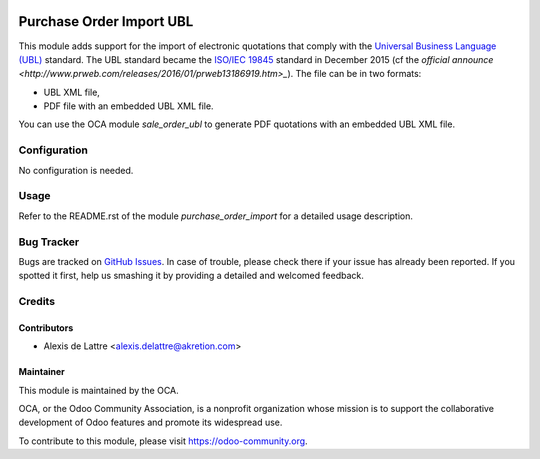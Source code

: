 .. image:: https://img.shields.io/badge/licence-AGPL--3-blue.svg
   :target: http://www.gnu.org/licenses/agpl-3.0-standalone.html
   :alt: License: AGPL-3

=========================
Purchase Order Import UBL
=========================

This module adds support for the import of electronic quotations that comply with the `Universal Business Language (UBL) <http://ubl.xml.org/>`_ standard. The UBL standard became the `ISO/IEC 19845 <http://www.iso.org/iso/catalogue_detail.htm?csnumber=66370>`_ standard in December 2015 (cf the `official announce <http://www.prweb.com/releases/2016/01/prweb13186919.htm>_`). The file can be in two formats:

* UBL XML file,
* PDF file with an embedded UBL XML file.

You can use the OCA module *sale_order_ubl* to generate PDF quotations with an embedded UBL XML file.

Configuration
=============

No configuration is needed.

Usage
=====

Refer to the README.rst of the module *purchase_order_import* for a detailed usage description.

.. image:: https://odoo-community.org/website/image/ir.attachment/5784_f2813bd/datas
   :alt: Try me on Runbot
   :target: https://runbot.odoo-community.org/runbot/226/10.0

Bug Tracker
===========

Bugs are tracked on `GitHub Issues
<https://github.com/OCA/edi/issues>`_. In case of trouble, please
check there if your issue has already been reported. If you spotted it first,
help us smashing it by providing a detailed and welcomed feedback.

Credits
=======

Contributors
------------

* Alexis de Lattre <alexis.delattre@akretion.com>

Maintainer
----------

.. image:: https://odoo-community.org/logo.png
   :alt: Odoo Community Association
   :target: https://odoo-community.org

This module is maintained by the OCA.

OCA, or the Odoo Community Association, is a nonprofit organization whose
mission is to support the collaborative development of Odoo features and
promote its widespread use.

To contribute to this module, please visit https://odoo-community.org.
